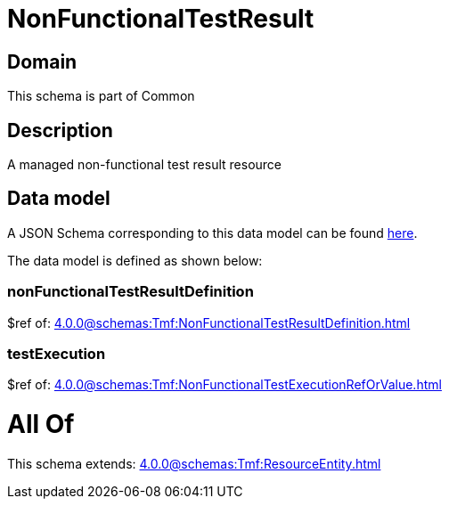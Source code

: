 = NonFunctionalTestResult

[#domain]
== Domain

This schema is part of Common

[#description]
== Description

A managed non-functional test result resource


[#data_model]
== Data model

A JSON Schema corresponding to this data model can be found https://tmforum.org[here].

The data model is defined as shown below:


=== nonFunctionalTestResultDefinition
$ref of: xref:4.0.0@schemas:Tmf:NonFunctionalTestResultDefinition.adoc[]


=== testExecution
$ref of: xref:4.0.0@schemas:Tmf:NonFunctionalTestExecutionRefOrValue.adoc[]


= All Of 
This schema extends: xref:4.0.0@schemas:Tmf:ResourceEntity.adoc[]
